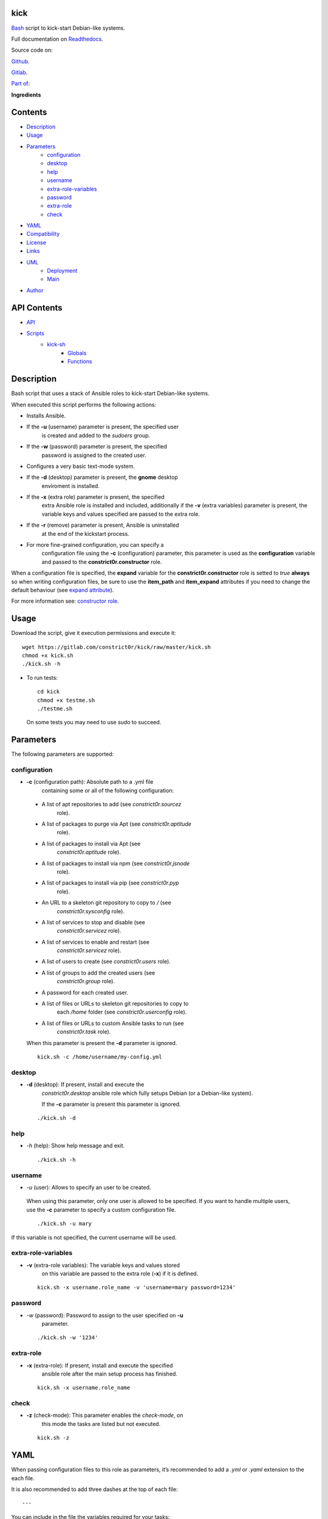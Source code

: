 
kick
****

.. image:: https://gitlab.com/constrict0r/kick/badges/master/pipeline.svg
   :alt: pipeline

.. image:: https://travis-ci.com/constrict0r/kick.svg
   :alt: travis

.. image:: https://readthedocs.org/projects/kick/badge
   :alt: readthedocs

`Bash <https://en.wikipedia.org/wiki/Bash_%28Unix_shell%29>`_ script
to kick-start Debian-like systems.

.. image:: https://gitlab.com/constrict0r/img/raw/master/kick/kick.png
   :alt: kick

Full documentation on `Readthedocs <https://kick.readthedocs.io>`_.

Source code on:

`Github <https://github.com/constrict0r/kick>`_.

`Gitlab <https://gitlab.com/constrict0r/kick>`_.

`Part of: <https://gitlab.com/explore/projects?tag=doombots>`_

.. image:: https://gitlab.com/constrict0r/img/raw/master/kick/doombots.png
   :alt: doombots

**Ingredients**

.. image:: https://gitlab.com/constrict0r/img/raw/master/kick/ingredients.png
   :alt: ingredients


Contents
********

* `Description <#Description>`_
* `Usage <#Usage>`_
* `Parameters <#Parameters>`_
   * `configuration <#configuration>`_
   * `desktop <#desktop>`_
   * `help <#help>`_
   * `username <#username>`_
   * `extra-role-variables <#extra-role-variables>`_
   * `password <#password>`_
   * `extra-role <#extra-role>`_
   * `check <#check>`_
* `YAML <#YAML>`_
* `Compatibility <#Compatibility>`_
* `License <#License>`_
* `Links <#Links>`_
* `UML <#UML>`_
   * `Deployment <#deployment>`_
   * `Main <#main>`_
* `Author <#Author>`_

API Contents
************

* `API <#API>`_
* `Scripts <#scripts>`_
   * `kick-sh <#kick-sh>`_
      * `Globals <#globals>`_
      * `Functions <#functions>`_

Description
***********

Bash script that uses a stack of Ansible roles to kick-start
Debian-like systems.

When executed this script performs the following actions:

* Installs Ansible.

* If the **-u** (username) parameter is present, the specified user
   is created and added to the *sudoers* group.

* If the **-w** (password) parameter is present, the specified
   password is assigned to the created user.

* Configures a very basic text-mode system.

* If the **-d** (desktop) parameter is present, the **gnome** desktop
   enviroment is installed.

* If the **-x** (extra role) parameter is present, the specified
   extra Ansible role is installed and included, additionally if the
   **-v** (extra variables) parameter is present, the variable keys
   and values specified are passed to the extra role.

* If the **-r** (remove) parameter is present, Ansible is uninstalled
   at the end of the kickstart process.

* For more fine-grained configuration, you can specify a
   configuration file using the **-c** (configuration) parameter, this
   parameter is used as the **configuration** variable and passed to
   the **constrict0r.constructor** role.

When a configuration file is specified, the **expand** variable for
the **constrict0r.constructor** role is setted to *true* **always** so
when writing configuration files, be sure to use the **item_path** and
**item_expand** attributes if you need to change the default behaviour
(see `expand attribute
<https://github.com/constrict0r/constructor#item_expand>`_).

For more information see: `constructor role
<https://github.com/constrict0r/constructor>`_.


Usage
*****

Download the script, give it execution permissions and execute it:

::

   wget https://gitlab.com/constrict0r/kick/raw/master/kick.sh
   chmod +x kick.sh
   ./kick.sh -h

* To run tests:

..

   ::

      cd kick
      chmod +x testme.sh
      ./testme.sh

   On some tests you may need to use *sudo* to succeed.


Parameters
**********

The following parameters are supported:


configuration
=============

* **-c** (configuration path): Absolute path to a .yml file
   containing some or all of the following configuration:

..

   * A list of apt repositories to add (see *constrict0r.sourcez*
      role).

   * A list of packages to purge via Apt (see *constrict0r.aptitude*
      role).

   * A list of packages to install via Apt (see
      *constrict0r.aptitude* role).

   * A list of packages to install via npm (see *constrict0r.jsnode*
      role).

   * A list of packages to install via pip (see *constrict0r.pyp*
      role).

   * An URL to a skeleton git repository to copy to */* (see
      *constrict0r.sysconfig* role).

   * A list of services to stop and disable (see
      *constrict0r.servicez* role).

   * A list of services to enable and restart (see
      *constrict0r.servicez* role).

   * A list of users to create (see *constrict0r.users* role).

   * A list of groups to add the created users (see
      *constrict0r.group* role).

   * A password for each created user.

   * A list of files or URLs to skeleton git repositories to copy to
      each */home* folder (see *constrict0r.userconfig* role).

   * A list of files or URLs to custom Ansible tasks to run (see
      *constrict0r.task* role).

   When this parameter is present the **-d** parameter is ignored.

   ::

      kick.sh -c /home/username/my-config.yml


desktop
=======

* **-d** (desktop): If present, install and execute the
   *constrict0r.desktop* ansible role which fully setups Debian (or a
   Debian-like system).

   If the **-c** parameter is present this parameter is ignored.

..

   ::

      ./kick.sh -d


help
====

* *-h* (help): Show help message and exit.

..

   ::

      ./kick.sh -h


username
========

* *-u* (user): Allows to specify an user to be created.

..

   When using this parameter, only one user is allowed to be
   specified. If you want to handle multiple users, use the **-c**
   parameter to specify a custom configuration file.

   ::

      ./kick.sh -u mary

If this variable is not specified, the current username will be used.


extra-role-variables
====================

* **-v** (extra-role variables): The variable keys and values stored
   on this variable are passed to the extra role (**-x**) if it is
   defined.

..

   ::

      kick.sh -x username.role_name -v 'username=mary password=1234'


password
========

* *-w* (password): Password to assign to the user specified on **-u**
   parameter.

..

   ::

      ./kick.sh -w '1234'


extra-role
==========

* **-x** (extra-role): If present, install and execute the specified
   ansible role after the main setup process has finished.

..

   ::

      kick.sh -x username.role_name


check
=====

* **-z** (check-mode): This parameter enables the *check-mode*, on
   this mode the tasks are listed but not executed.

..

   ::

      kick.sh -z


YAML
****

When passing configuration files to this role as parameters, it’s
recommended to add a *.yml* or *.yaml* extension to the each file.

It is also recommended to add three dashes at the top of each file:

::

   ---

You can include in the file the variables required for your tasks:

::

   ---
   users:
     - mary

If you want this role to load list of items from files and URLs you
can set the **expand** variable to *true*:

::

   ---
   users: /home/username/my-config.yml

   expand: true

If the expand variable is *false*, any file path or URL found will be
treated like plain text.


Compatibility
*************

* `Debian Buster <https://wiki.debian.org/DebianBuster>`_.

* `Debian Raspbian <https://raspbian.org/>`_.

* `Debian Stretch <https://wiki.debian.org/DebianStretch>`_.

* `Ubuntu Xenial <http://releases.ubuntu.com/16.04/>`_.


License
*******

MIT. See the LICENSE file for more details.


Links
*****

* `Github <https://github.com/constrict0r/kick>`_.

* `Gitlab <https://gitlab.com/constrict0r/kick>`_.

* `Gitlab CI <https://gitlab.com/constrict0r/kick/pipelines>`_.

* `Readthedocs <https://kick.readthedocs.io>`_.

* `Travis CI <https://travis-ci.com/constrict0r/kick>`_.


UML
***


Deployment
==========

The full project structure is shown below:

.. image:: https://gitlab.com/constrict0r/img/raw/master/kick/deployment.png
   :alt: deployment


Main
====

The project data flow is shown below:

.. image:: https://gitlab.com/constrict0r/img/raw/master/kick/main.png
   :alt: main


Author
******

.. image:: https://gitlab.com/constrict0r/img/raw/master/kick/author.png
   :alt: author

The travelling vaudeville villain.

Enjoy!!!

.. image:: https://gitlab.com/constrict0r/img/raw/master/kick/enjoy.png
   :alt: enjoy


API
***


Scripts
*******


**kick-sh**
===========

Bash script to kick-start Debian-like systems.


Globals
-------

..

   **CHECK**

   ..

      Wheter to to run on check mode or not. On check mode the tasks
      to run are listed but not executed. Defaults to *false*.

   **DESKTOP**

   ..

      Wheter to setup or not a desktop enviroment. Defaults to
      *false*.

   **EXTRA_ROLE**

   ..

      A single extra ansible role name (i.e.: ‘constrictor.devels’) to
      install and include after the setup process has finished.

   **EXTRA_ROLE_VARS**

   ..

      String of variables names and values to pass to the extra
      ansible role. The value of this variable must be specified
      between single or double quotes and when specifying multiple
      variables must be separated by a single blank space. Example: -v
      ‘username=myUser userpass=myPass’.

   **REMOVE_ANSIBLE**

   ..

      Delete or not ansible after setup. Defaults to *false*.

   **USERNAME**

   ..

      Username to create and add to sudoers group.

   **PASSWORD**

   ..

      Password for the newly created user.

   **CONFIGURATION**

   ..

      Absolute file path to a yml file containing:
         * A list of apt repositories to add.

         * A list of packages to install via apt.

         * A list of packages to install via npm.

         * A list of packages to install via pip.

         * An URL to a skeleton git repository to copy to /.

         * A list of services to enable and restart.

         * A list of users to create.

         * A list to groups to add the users into.

         * A password for the created users.

         * A list of file paths and URLs to skeleton git repositories
            to copy to each /home folder.

         * A list of file paths and URLs to custom Ansible tasks to
            run.


Functions
---------

..

   **ansible_include_role()**

   ..

      Install and include an ansible role.

      :Parameters:
         * **$1** (*str*) – Role name, example: constrict0r.basik.

         * **$2** (*str*) – Extra variables to pass to role, i.e.:
            ‘user=$USER’.

         * **$3** (*bool*) – Force overwrite the role if exists.

      :Returns:
         0 if successful, 1 on failure.

      :Return type:
         int

   **ansible_install()**

   ..

      Installs Ansible.

      :Returns:
         0 if successful, 1 on failure.

      :Return type:
         int

   **ansible_uninstall()**

   ..

      Uninstalls Ansible.

      :Returns:
         0 if successful, 1 on failure.

      :Return type:
         int

   **create_extra_vars_string()**

   ..

      Create ansible –extra-vars string.

      :Returns:
         0 if successful, 1 on failure.

      :Return type:
         int

   **get_parameters()**

   ..

      Get bash parameters.

      Accepts:

      ..

         * *c* (configuration).

         * *d* (desktop).

         * *h* (help).

         * *r* (remove ansible).

         * *u* <username> (create user).

         * *v* <extra-role-vars> (extra role variables).

         * *w* <password> (password).

         * *x* <extra-role-name> (include one extra role).

         * *z* (run on check-mode).

      :Parameters:
         **$@** (*str*) – Bash arguments.

      :Returns:
         0 if successful, 1 on failure. Set globals.

      :Return type:
         int

   **help()**

   ..

      Shows help message.

      :Parameters:
         Function has no arguments.

      :Returns:
         0 if successful, 1 on failure.

      :Return type:
         int

   **kick()**

   ..

      Setup a Debian-like system.

      ..

         :Parameters:
            **$@** (*str*) – Bash arguments.

         :Returns:
            0 if successful, 1 on failure.

         :Return type:
            int

   **main()**

   ..

      Setup a Debian-like system, entry point.

      :Parameters:
         **$@** (*str*) – Bash arguments.

      :Returns:
         0 if successful, 1 on failure.

      :Return type:
         int

   **sanitize()**

   ..

      Sanitize input.

      The applied operations are:

      ..

         * Trim.

      :Parameters:
         **$1** (*str*) – Text to sanitize.

      :Returns:
         The sanitized input.

      :Return type:
         str

   **validate()**

   ..

      Apply validations.

      The validations applied are:

      ..

         * Running as root user.

      :Returns:
         0 if successful, 1 on failure.

      :Return type:
         int

